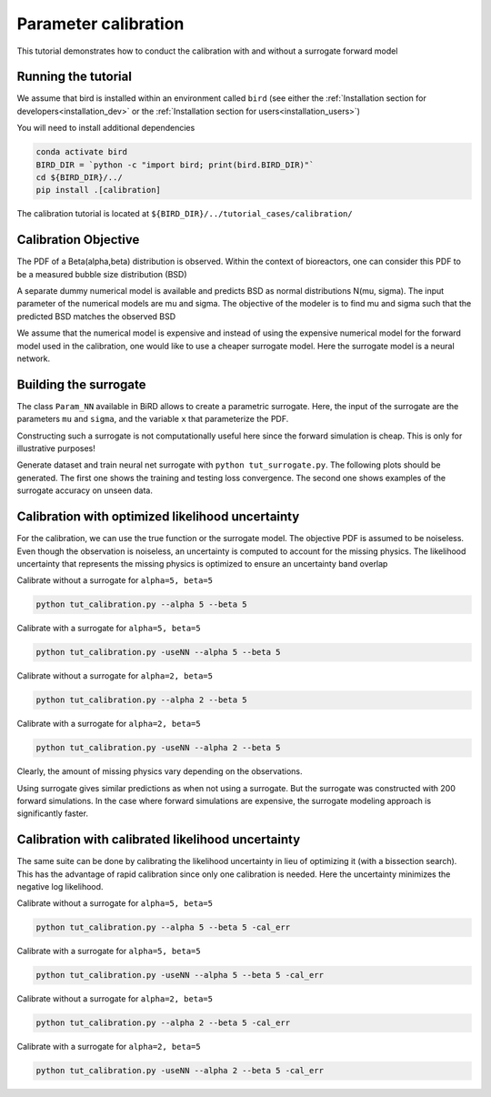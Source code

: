 Parameter calibration
=====

This tutorial demonstrates how to conduct the calibration with and without a surrogate forward model

Running the tutorial
------------
We assume that bird is installed within an environment called ``bird`` (see either the :ref:`Installation section for developers<installation_dev>` or the :ref:`Installation section for users<installation_users>`)

You will need to install additional dependencies

.. code-block:: console

   conda activate bird
   BIRD_DIR = `python -c "import bird; print(bird.BIRD_DIR)"`
   cd ${BIRD_DIR}/../
   pip install .[calibration]

The calibration tutorial is located at ``${BIRD_DIR}/../tutorial_cases/calibration/``

Calibration Objective
------------

The PDF of a Beta(alpha,beta) distribution is observed.
Within the context of bioreactors, one can consider this PDF to be a measured bubble size distribution (BSD)

A separate dummy numerical model is available and predicts BSD as normal distributions N(mu, sigma). The input parameter of the numerical models are mu and sigma. The objective of the modeler is to find mu and sigma such that the predicted BSD matches the observed BSD

We assume that the numerical model is expensive and instead of using the expensive numerical model for the forward model used in the calibration, one would like to use a cheaper surrogate model. Here the surrogate model is a neural network.


Building the surrogate
------------

The class ``Param_NN`` available in BiRD allows to create a parametric surrogate. Here, the input of the surrogate are the parameters ``mu`` and ``sigma``, and the variable ``x`` that parameterize the PDF.

Constructing such a surrogate is not computationally useful here since the forward simulation is cheap. This is only for illustrative purposes!

Generate dataset and train neural net surrogate with ``python tut_surrogate.py``.
The following plots should be generated. The first one shows the training and testing loss convergence. The second one shows examples of the surrogate accuracy on unseen data.


.. container:: figures-surr-train

   .. figure:: ../assets/calibration/tutorial/Loss_surr.png
      :width: 30%
      :align: center
      :alt: Loss history

   .. figure:: ../assets/calibration/tutorial/test_surr.png
      :width: 90%
      :align: center
      :alt: Test samples


Calibration with optimized likelihood uncertainty
------------

For the calibration, we can use the true function or the surrogate model. The objective PDF is assumed to be noiseless. Even though the observation is noiseless, an uncertainty is computed to account for the missing physics.
The likelihood uncertainty that represents the missing physics is optimized to ensure an uncertainty band overlap

Calibrate without a surrogate for ``alpha=5, beta=5``


.. code-block:: console

   python tut_calibration.py --alpha 5 --beta 5


.. container:: figures-cal-True-5-5

   .. figure:: ../assets/calibration/tutorial/True_opt_5.0_5.0_prop.png
      :width: 50%
      :align: center
      :alt: Calibrated prediction with the true forward model

   .. figure:: ../assets/calibration/tutorial/True_opt_5.0_5.0_corner.png
      :width: 50%
      :align: center
      :alt: Parameter PDF obtained with the true forward model


Calibrate with a surrogate for ``alpha=5, beta=5``

.. code-block:: console

   python tut_calibration.py -useNN --alpha 5 --beta 5



.. container:: figures-cal-Surr-5-5

   .. figure:: ../assets/calibration/tutorial/Surr_opt_5.0_5.0_prop.png
      :width: 50%
      :align: center
      :alt: Calibrated prediction with the surrogate forward model

   .. figure:: ../assets/calibration/tutorial/Surr_opt_5.0_5.0_corner.png
      :width: 50%
      :align: center
      :alt: Parameter PDF obtained with the surrogate forward model


Calibrate without a surrogate for ``alpha=2, beta=5``


.. code-block:: console

   python tut_calibration.py --alpha 2 --beta 5


.. container:: figures-cal-True-2-5

   .. figure:: ../assets/calibration/tutorial/True_opt_2.0_5.0_prop.png
      :width: 50%
      :align: center
      :alt: Calibrated prediction with the true forward model

   .. figure:: ../assets/calibration/tutorial/True_opt_2.0_5.0_corner.png
      :width: 50%
      :align: center
      :alt: Parameter PDF obtained with the true forward model


Calibrate with a surrogate for ``alpha=2, beta=5``

.. code-block:: console

   python tut_calibration.py -useNN --alpha 2 --beta 5



.. container:: figures-cal-True-2-5

   .. figure:: ../assets/calibration/tutorial/Surr_opt_2.0_5.0_prop.png
      :width: 50%
      :align: center
      :alt: Calibrated prediction with the surrogate forward model

   .. figure:: ../assets/calibration/tutorial/Surr_opt_2.0_5.0_corner.png
      :width: 50%
      :align: center
      :alt: Parameter PDF obtained with the surrogate forward model


Clearly, the amount of missing physics vary depending on the observations.

Using surrogate gives similar predictions as when not using a surrogate. But the surrogate was constructed with 200 forward simulations. In the case where forward simulations are expensive, the surrogate modeling approach is significantly faster.

Calibration with calibrated likelihood uncertainty
------------

The same suite can be done by calibrating the likelihood uncertainty in lieu of optimizing it (with a bissection search). This has the advantage of rapid calibration since only one calibration is needed. Here the uncertainty minimizes the negative log likelihood.

Calibrate without a surrogate for ``alpha=5, beta=5``


.. code-block:: console

   python tut_calibration.py --alpha 5 --beta 5 -cal_err


.. container:: figures-cal-calerr-True-5-5

   .. figure:: ../assets/calibration/tutorial/True_cal_5.0_5.0_prop.png
      :width: 50%
      :align: center
      :alt: Calibrated prediction with the true forward model

   .. figure:: ../assets/calibration/tutorial/True_cal_5.0_5.0_corner.png
      :width: 50%
      :align: center
      :alt: Parameter PDF obtained with the true forward model


Calibrate with a surrogate for ``alpha=5, beta=5``

.. code-block:: console

   python tut_calibration.py -useNN --alpha 5 --beta 5 -cal_err



.. container:: figures-cal-calerr-Surr-5-5

   .. figure:: ../assets/calibration/tutorial/Surr_cal_5.0_5.0_prop.png
      :width: 50%
      :align: center
      :alt: Calibrated prediction with the surrogate forward model

   .. figure:: ../assets/calibration/tutorial/Surr_cal_5.0_5.0_corner.png
      :width: 50%
      :align: center
      :alt: Parameter PDF obtained with the surrogate forward model


Calibrate without a surrogate for ``alpha=2, beta=5``


.. code-block:: console

   python tut_calibration.py --alpha 2 --beta 5 -cal_err


.. container:: figures-cal-calerr-True-2-5

   .. figure:: ../assets/calibration/tutorial/True_cal_2.0_5.0_prop.png
      :width: 50%
      :align: center
      :alt: Calibrated prediction with the true forward model

   .. figure:: ../assets/calibration/tutorial/True_cal_2.0_5.0_corner.png
      :width: 50%
      :align: center
      :alt: Parameter PDF obtained with the true forward model


Calibrate with a surrogate for ``alpha=2, beta=5``

.. code-block:: console

   python tut_calibration.py -useNN --alpha 2 --beta 5 -cal_err



.. container:: figures-cal-calerr-True-2-5

   .. figure:: ../assets/calibration/tutorial/Surr_cal_2.0_5.0_prop.png
      :width: 50%
      :align: center
      :alt: Calibrated prediction with the surrogate forward model

   .. figure:: ../assets/calibration/tutorial/Surr_cal_2.0_5.0_corner.png
      :width: 50%
      :align: center
      :alt: Parameter PDF obtained with the surrogate forward model


 



